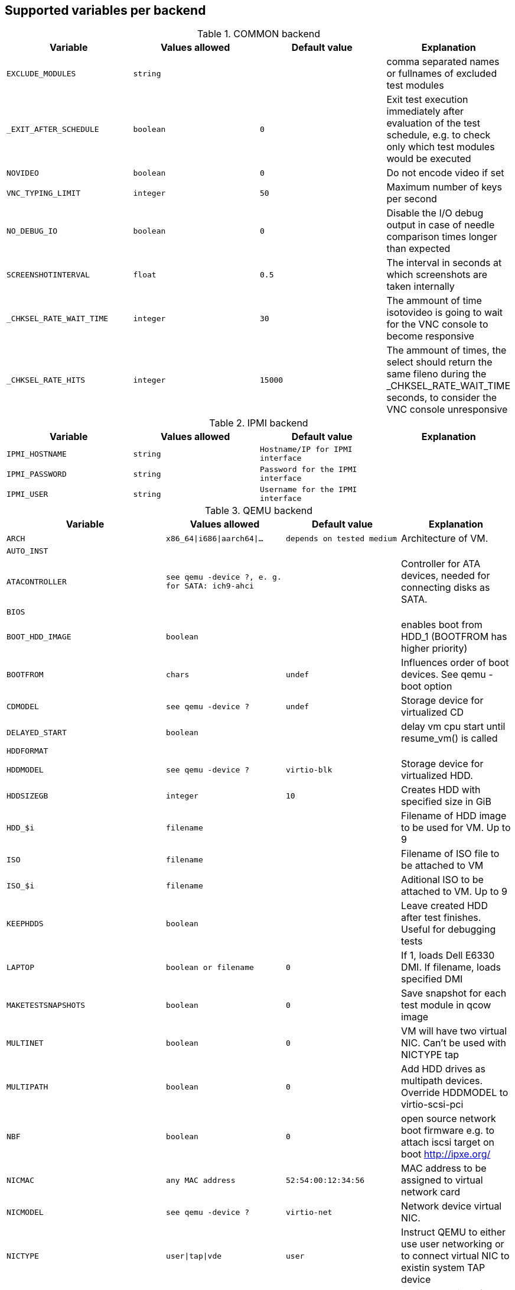 Supported variables per backend
-------------------------------

.COMMON backend
[grid="rows",format="csv"]
[options="header",cols="^m,^m,^m,v",separator=";"]
|====================
Variable;Values allowed;Default value;Explanation
EXCLUDE_MODULES;string;;comma separated names or fullnames of excluded test modules
_EXIT_AFTER_SCHEDULE;boolean;0;Exit test execution immediately after evaluation of the test schedule, e.g. to check only which test modules would be executed
NOVIDEO;boolean;0;Do not encode video if set
VNC_TYPING_LIMIT;integer;50;Maximum number of keys per second
NO_DEBUG_IO;boolean;0;Disable the I/O debug output in case of needle comparison times longer than expected
SCREENSHOTINTERVAL;float;0.5;The interval in seconds at which screenshots are taken internally
_CHKSEL_RATE_WAIT_TIME;integer;30;The ammount of time isotovideo is going to wait for the VNC console to become responsive
_CHKSEL_RATE_HITS;integer;15000;The ammount of times, the select should return the same fileno during the _CHKSEL_RATE_WAIT_TIME seconds, to consider the VNC console unresponsive
|====================

.IPMI backend
[grid="rows",format="csv"]
[options="header",cols="^m,^m,^m,v",separator=";"]
|====================
Variable;Values allowed;Default value;Explanation
IPMI_HOSTNAME;string;Hostname/IP for IPMI interface;
IPMI_PASSWORD;string;Password for the IPMI interface;
IPMI_USER;string;Username for the IPMI interface;
|====================

.QEMU backend
[grid="rows",format="csv"]
[options="header",cols="^m,^m,^m,v",separator=";"]
|====================
Variable;Values allowed;Default value;Explanation
ARCH;x86_64|i686|aarch64|...;depends on tested medium;Architecture of VM.
AUTO_INST;;;
ATACONTROLLER;see qemu -device ?, e. g. for SATA: ich9-ahci;;Controller for ATA devices, needed for connecting disks as SATA.
BIOS;;;
BOOT_HDD_IMAGE;boolean;;enables boot from HDD_1 (BOOTFROM has higher priority)
BOOTFROM;chars;undef;Influences order of boot devices. See qemu -boot option
CDMODEL;see qemu -device ?;undef;Storage device for virtualized CD
DELAYED_START;boolean;;delay vm cpu start until resume_vm() is called
HDDFORMAT;;;
HDDMODEL;see qemu -device ?;virtio-blk;Storage device for virtualized HDD.
HDDSIZEGB;integer;10;Creates HDD with specified size in GiB
HDD_$i;filename;;Filename of HDD image to be used for VM. Up to 9
ISO;filename;;Filename of ISO file to be attached to VM
ISO_$i;filename;;Aditional ISO to be attached to VM. Up to 9
KEEPHDDS;boolean;;Leave created HDD after test finishes. Useful for debugging tests
LAPTOP;boolean or filename;0;If 1, loads Dell E6330 DMI. If filename, loads specified DMI
MAKETESTSNAPSHOTS;boolean;0;Save snapshot for each test module in qcow image
MULTINET;boolean;0;VM will have two virtual NIC. Can't be used with NICTYPE tap
MULTIPATH;boolean;0;Add HDD drives as multipath devices. Override HDDMODEL to virtio-scsi-pci
NBF;boolean;0;open source network boot firmware e.g. to attach iscsi target on boot http://ipxe.org/
NICMAC;any MAC address;52:54:00:12:34:56;MAC address to be assigned to virtual network card
NICMODEL;see qemu -device ?;virtio-net;Network device virtual NIC.
NICTYPE;user|tap|vde;user;Instruct QEMU to either use user networking or to connect virtual NIC to existin system TAP device
NICTYPE_USER_OPTIONS;string;undef;Arbitrary options for NICTYPE
NICVLAN;integer;undef;network (vlan) number to which the NIC should be connected, assigned by scheduler to jobs with NICTYPE != user
NUMDISKS;integer;1;Number of disks to be created and attached to VM
OFW;;;
QEMU_OVERRIDE_VIDEO_DEVICE_AARCH64;boolean;undef;If set, for aarch64 systems use VGA as video adapter
QEMU_DISABLE_SNAPSHOTS;boolean;undef;If set, disable snapshots in case the worker has slow disks to avoid save_vm calls failing due to timeouts (See https://bugzilla.suse.com/show_bug.cgi?id=1035453[bsc#1035453])
PATHCNT;integer;2;Number of paths in MULTIPATH scenario
PXEBOOT;boolean;0;Boot VM from network
QEMU;QEMU binary filename;undef;Filename of QEMU binary to use
QEMUCPU;see qemu -cpu ?;undef;CPU to emulate
QEMUCPUS;integer;1;Number of CPUs to assign to VM
QEMUMACHINE;see qemu -machine ?;undef;Machine and chipset to emulate
QEMUPORT;integer;20002 + worker instance * 10;Port on which QEMU monitor should listen
QEMURAM;integer;1024;Size of RAM of VM in MiB
QEMUTHREADS;integer;0;Number of cpu threads used by VM
QEMUVGA;see qemu -device ?;cirrus;VGA device to use with VM
QEMU_COMPRESS_QCOW2;boolean;1;compress qcow2 images intended for upload
QEMU_NO_FDC_SET;boolean;0;Don't disable the floppy drive.
QEMU_NO_KVM;boolean;0;Don't use KVM acceleration.
QEMU_NO_TABLET;boolean;0;Don't use USB tablet.
QEMU_VIRTIO_RNG;boolean;0;Enable virtio random number generator
QEMU_NUMA;boolean;0;Enable NUMA simulation, requires QEMUCPUS to be greater than one
QEMU_SMBIOS;see qemu -smbios ?;undef;pass this value to qemu -smbios
RAIDLEVEL;;;
SKIPTO;full name of test module;;Restore VM from snapshot and continue by running specified test module. Needs HDD image with snapshots present
TAPDEV;device name;undef;TAP device name to which virtual NIC should be connected. Usually undef so automatic matching is used
TAPSCRIPT;;;
TESTDEBUG;boolean;0;Enable test debugging: override 'milestone' and 'fatal' test flags to 1. Snapshot are created after each successful test module and each fail aborts test run
UEFI;;;
UEFI_PFLASH;boolean;0;Enable the pflash mode to write the UEFI variables directly into the firmware file instead of NVvars in the EFI system partition
UEFI_BIOS;;;
USBBOOT;boolean;0;Mount ISO as USB disk and boot VM from it
VDE_PORT;integer;worker instance + 10;number of vde switch port to connect
VDE_SOCKETDIR;string;.;directory where vde_switch control socket is to be found
VDE_USE_SLIRP;integer;1;whether to start slirpvde
VNC;integer;worker instance + 90;Display on which VNC server is running. Actual port is 5900 + VNC
VNCKB;;;
|====================

.SVIRT backend
[grid="rows",format="csv"]
[options="header",cols="^m,^m,^m,v",separator=";"]
|====================
Variable;Values allowed;Default value;Explanation
HDDSIZEGB;integer;15;Disk size in GB
QEMUCPUS;integer;1;Number of CPUs to assign to VM
QEMURAM;integer;1024;Size of RAM of VM in MiB
VIRSH_HOSTNAME;string;SSH Host with virtsh;
VIRSH_PASSWORD;string;Password for root account on above host;
VIRSH_VMM_FAMILY;string;Host's hypervisor ('kvm', 'xen');
VIRSH_VMM_TYPE;string;Host's hypervisor type ('hvm' for full virtualization on 'kvm' and 'xen' families, 'linux' for paravirtualization on 'xen' family);
VIRSH_GUEST;string;Where to look for VNC server (SUT or VM);
VIRSH_INSTANCE;integer;VM's instance number on VIRSH_HOSTNAME;
VMWARE_USERNAME;string;Administrator's username ('@' is '%40');
VMWARE_PASSWORD;string;Administrator's password;
VMWARE_HOST;string;VCS server for autentication;
VMWARE_DATACENTER;string;VMware datacenter;
VMWARE_SERVER;string;ESX server to start VM on;
VMWARE_DATASTORE;string;VMware datastore;
VMWARE_SERIAL_PORT;string;TCP port where is VM's serial port stream to be expected on the ESX server;
VMWARE_BRIDGE;string;VMware's bridge name (usual default is 'VM Network');
HYPERV_USERNAME;string;Administrator account name;
HYPERV_PASSWORD;string;Password for above account;
HYPERV_SERVER;string;Windows Server (2008 R2, 2012 R2, or 2016) instance IP address;
HYPERV_SERIAL_PORT;integer;TCP port where is VM's serial port stream to be expected on the Hyper-V server;
HYPERV_VIRTUAL_SWITCH;string;ExternalVirtualSwitch;Name of Hyper-V's External Virtual Switch;
|====================

.PVM backend
[grid="rows",format="csv"]
[options="header",cols="^m,^m,^m,v",separator=";"]
|====================
Variable;Values allowed;Default value;Explanation
MEM;integer;2048;amount of RAM
LPAR;string;osauto;LPAR name to be created
NUMDISKS;integer;1;Number of disks
HDDSIZEGB;integer;15;Disk size in GB
NICVLAN;integer;1;VLAN to attach to
VSWITCH;string;VSWITCH0;A virtula switch to connect to
CPUS;integer;1;Number of CPUS for LPAR
|====================

.GENERAL_HW backend
[grid="rows",format="csv"]
[options="header",cols="^m,^m,^m,v",separator=";"]
|====================
Variable;Values allowed;Default value;Explanation
GENERAL_HW_VNC_IP;string;;Hostname of the gadget's network
GENERAL_HW_CMD_DIR;string;;Directory with allowed CMD scripts
GENERAL_HW_SOL_CMD;string;;Shell Script to output serial output (in CMD_DIR)
GENERAL_HW_POWERON_CMD;string;;Shell Command to power on the SUT (in CMD_DIR)
GENERAL_HW_POWEROFF_CMD;string;;Shell Command to power off the SUT (in CMD_DIR)
|====================
